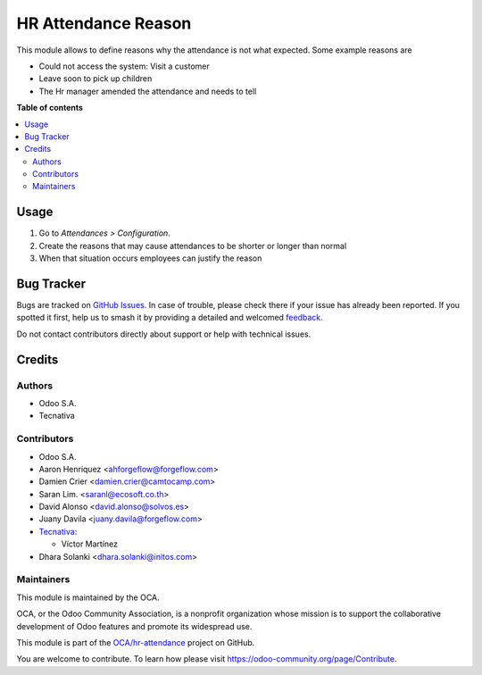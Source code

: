====================
HR Attendance Reason
====================

.. 
   !!!!!!!!!!!!!!!!!!!!!!!!!!!!!!!!!!!!!!!!!!!!!!!!!!!!
   !! This file is generated by oca-gen-addon-readme !!
   !! changes will be overwritten.                   !!
   !!!!!!!!!!!!!!!!!!!!!!!!!!!!!!!!!!!!!!!!!!!!!!!!!!!!
   !! source digest: sha256:ef23720fac63875e137e0cd11e189f1c6867eaeeaef24f34c4225c6e728a14ed
   !!!!!!!!!!!!!!!!!!!!!!!!!!!!!!!!!!!!!!!!!!!!!!!!!!!!

.. |badge1| image:: https://img.shields.io/badge/maturity-Beta-yellow.png
    :target: https://odoo-community.org/page/development-status
    :alt: Beta
.. |badge2| image:: https://img.shields.io/badge/licence-LGPL--3-blue.png
    :target: http://www.gnu.org/licenses/lgpl-3.0-standalone.html
    :alt: License: LGPL-3
.. |badge3| image:: https://img.shields.io/badge/github-OCA%2Fhr--attendance-lightgray.png?logo=github
    :target: https://github.com/OCA/hr-attendance/tree/17.0/hr_attendance_reason
    :alt: OCA/hr-attendance
.. |badge4| image:: https://img.shields.io/badge/weblate-Translate%20me-F47D42.png
    :target: https://translation.odoo-community.org/projects/hr-attendance-17-0/hr-attendance-17-0-hr_attendance_reason
    :alt: Translate me on Weblate
.. |badge5| image:: https://img.shields.io/badge/runboat-Try%20me-875A7B.png
    :target: https://runboat.odoo-community.org/builds?repo=OCA/hr-attendance&target_branch=17.0
    :alt: Try me on Runboat

|badge1| |badge2| |badge3| |badge4| |badge5|

This module allows to define reasons why the attendance is not what
expected. Some example reasons are

-  Could not access the system: Visit a customer
-  Leave soon to pick up children
-  The Hr manager amended the attendance and needs to tell

**Table of contents**

.. contents::
   :local:

Usage
=====

1. Go to *Attendances > Configuration*.
2. Create the reasons that may cause attendances to be shorter or longer
   than normal
3. When that situation occurs employees can justify the reason

Bug Tracker
===========

Bugs are tracked on `GitHub Issues <https://github.com/OCA/hr-attendance/issues>`_.
In case of trouble, please check there if your issue has already been reported.
If you spotted it first, help us to smash it by providing a detailed and welcomed
`feedback <https://github.com/OCA/hr-attendance/issues/new?body=module:%20hr_attendance_reason%0Aversion:%2017.0%0A%0A**Steps%20to%20reproduce**%0A-%20...%0A%0A**Current%20behavior**%0A%0A**Expected%20behavior**>`_.

Do not contact contributors directly about support or help with technical issues.

Credits
=======

Authors
-------

* Odoo S.A.
* Tecnativa

Contributors
------------

-  Odoo S.A.
-  Aaron Henriquez <ahforgeflow@forgeflow.com>
-  Damien Crier <damien.crier@camtocamp.com>
-  Saran Lim. <saranl@ecosoft.co.th>
-  David Alonso <david.alonso@solvos.es>
-  Juany Davila <juany.davila@forgeflow.com>
-  `Tecnativa <https://www.tecnativa.com>`__:

   -  Víctor Martínez

-  Dhara Solanki <dhara.solanki@initos.com>

Maintainers
-----------

This module is maintained by the OCA.

.. image:: https://odoo-community.org/logo.png
   :alt: Odoo Community Association
   :target: https://odoo-community.org

OCA, or the Odoo Community Association, is a nonprofit organization whose
mission is to support the collaborative development of Odoo features and
promote its widespread use.

This module is part of the `OCA/hr-attendance <https://github.com/OCA/hr-attendance/tree/17.0/hr_attendance_reason>`_ project on GitHub.

You are welcome to contribute. To learn how please visit https://odoo-community.org/page/Contribute.
